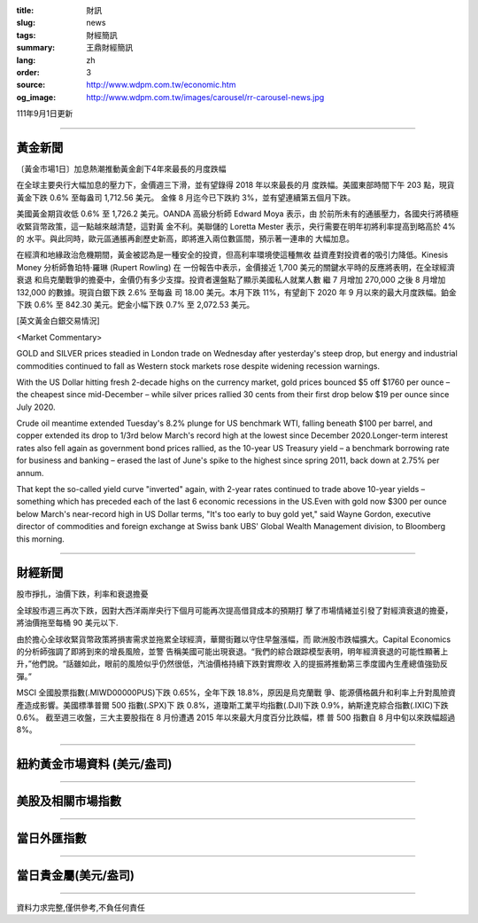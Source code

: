:title: 財訊
:slug: news
:tags: 財經簡訊
:summary: 王鼎財經簡訊
:lang: zh
:order: 3
:source: http://www.wdpm.com.tw/economic.htm
:og_image: http://www.wdpm.com.tw/images/carousel/rr-carousel-news.jpg

111年9月1日更新

----

黃金新聞
++++++++

〔黃金市場1日〕加息熱潮推動黃金創下4年來最長的月度跌幅

在全球主要央行大幅加息的壓力下，金價週三下滑，並有望錄得 2018 年以來最長的月
度跌幅。美國東部時間下午 203 點，現貨黃金下跌 0.6% 至每盎司 1,712.56 美元。
金條 8 月迄今已下跌約 3%，並有望連續第五個月下跌。

美國黃金期貨收低 0.6% 至 1,726.2 美元。OANDA 高級分析師 Edward Moya 表示，由
於前所未有的通脹壓力，各國央行將積極收緊貨幣政策，這一點越來越清楚，這對黃
金不利。美聯儲的 Loretta Mester 表示，央行需要在明年初將利率提高到略高於 4% 的
水平。與此同時，歐元區通脹再創歷史新高，即將進入兩位數區間，預示著一連串的
大幅加息。

在經濟和地緣政治危機期間，黃金被認為是一種安全的投資，但高利率環境使這種無收
益資產對投資者的吸引力降低。Kinesis Money 分析師魯珀特·羅琳 (Rupert Rowling) 在
一份報告中表示，金價接近 1,700 美元的關鍵水平時的反應將表明，在全球經濟衰退
和烏克蘭戰爭的擔憂中，金價仍有多少支撐。投資者還盤點了顯示美國私人就業人數
繼 7 月增加 270,000 之後 8 月增加 132,000 的數據。現貨白銀下跌 2.6% 至每盎
司 18.00 美元。本月下跌 11%，有望創下 2020 年 9 月以來的最大月度跌幅。鉑金
下跌 0.6% 至 842.30 美元。鈀金小幅下跌 0.7% 至 2,072.53 美元。





[英文黃金白銀交易情況]

<Market Commentary>

GOLD and SILVER prices steadied in London trade on Wednesday after yesterday's 
steep drop, but energy and industrial commodities continued to fall as Western 
stock markets rose despite widening recession warnings.

With the US Dollar hitting fresh 2-decade highs on the currency market, gold 
prices bounced $5 off $1760 per ounce – the cheapest since mid-December – while 
silver prices rallied 30 cents from their first drop below $19 per ounce 
since July 2020.

Crude oil meantime extended Tuesday's 8.2% plunge for US benchmark WTI, falling 
beneath $100 per barrel, and copper extended its drop to 1/3rd below March's 
record high at the lowest since December 2020.Longer-term interest rates 
also fell again as government bond prices rallied, as the 10-year US Treasury 
yield – a benchmark borrowing rate for business and banking – erased the 
last of June's spike to the highest since spring 2011, back down at 2.75% 
per annum.

That kept the so-called yield curve "inverted" again, with 2-year rates continued 
to trade above 10-year yields – something which has preceded each of the 
last 6 economic recessions in the US.Even with gold now $300 per ounce below 
March's near-record high in US Dollar terms, "It's too early to buy gold 
yet," said Wayne Gordon, executive director of commodities and foreign exchange 
at Swiss bank UBS' Global Wealth Management division, to Bloomberg this morning.


----

財經新聞
++++++++
股市掙扎，油價下跌，利率和衰退擔憂

全球股市週三再次下跌，因對大西洋兩岸央行下個月可能再次提高借貸成本的預期打
擊了市場情緒並引發了對經濟衰退的擔憂，將油價拖至每桶 90 美元以下.

由於擔心全球收緊貨幣政策將損害需求並拖累全球經濟，華爾街難以守住早盤漲幅，而
歐洲股市跌幅擴大。Capital Economics 的分析師強調了即將到來的增長風險，並警
告稱美國可能出現衰退。“我們的綜合跟踪模型表明，明年經濟衰退的可能性顯著上
升，”他們說。“話雖如此，眼前的風險似乎仍然很低，汽油價格持續下跌對實際收
入的提振將推動第三季度國內生產總值強勁反彈。”

MSCI 全國股票指數(.MIWD00000PUS)下跌 0.65%，全年下跌 18.8%，原因是烏克蘭戰
爭、能源價格飆升和利率上升對風險資產造成影響。美國標準普爾 500 指數(.SPX)下
跌 0.8%，道瓊斯工業平均指數(.DJI)下跌 0.9%，納斯達克綜合指數(.IXIC)下跌 0.6%。
截至週三收盤，三大主要股指在 8 月份遭遇 2015 年以來最大月度百分比跌幅，標
普 500 指數自 8 月中旬以來跌幅超過 8%。


         

----

紐約黃金市場資料 (美元/盎司)
++++++++++++++++++++++++++++

.. raw:: html

  <A HREF="http://www.kitco.com/connecting.html">
  <IMG SRC="http://www.kitconet.com/images/quotes_4b2.gif" BORDER="0" ALT="[Most Recent Quotes from www.kitco.com]">
  </A>

----

美股及相關市場指數
++++++++++++++++++

.. raw:: html

  <!-- TradingView Widget BEGIN -->
  <div class="tradingview-widget-container">
    <div class="tradingview-widget-container__widget"></div>
    <div class="tradingview-widget-copyright"><a href="https://tw.tradingview.com/markets/indices/" rel="noopener" target="_blank"><span class="blue-text">指數行情</span></a>由TradingView提供</div>
    <script type="text/javascript" src="https://s3.tradingview.com/external-embedding/embed-widget-market-quotes.js" async>
    {
    "title": "指數",
    "width": 770,
    "height": 450,
    "locale": "zh_TW",
    "symbolsGroups": [
      {
        "name": "美國和加拿大",
        "symbols": [
          {
            "name": "FOREXCOM:SPXUSD",
            "displayName": "標準普爾500"
          },
          {
            "name": "FOREXCOM:NSXUSD",
            "displayName": "納斯達克100指數"
          },
          {
            "name": "CME_MINI:ES1!",
            "displayName": "E-迷你 標普指數期貨"
          },
          {
            "name": "INDEX:DXY",
            "displayName": "美元指數"
          },
          {
            "name": "FOREXCOM:DJI",
            "displayName": "道瓊斯 30"
          }
        ]
      },
      {
        "name": "歐洲",
        "symbols": [
          {
            "name": "INDEX:SX5E",
            "displayName": "歐元藍籌50"
          },
          {
            "name": "FOREXCOM:UKXGBP",
            "displayName": "富時100"
          },
          {
            "name": "INDEX:DEU30",
            "displayName": "德國DAX指數"
          },
          {
            "name": "INDEX:CAC40",
            "displayName": "法國 CAC 40 指數"
          },
          {
            "name": "INDEX:SMI"
          }
        ]
      },
      {
        "name": "亞太",
        "symbols": [
          {
            "name": "INDEX:NKY",
            "displayName": "日經225"
          },
          {
            "name": "INDEX:HSI",
            "displayName": "恆生"
          },
          {
            "name": "BSE:SENSEX",
            "displayName": "印度孟買指數"
          },
          {
            "name": "BSE:BSE500"
          },
          {
            "name": "INDEX:KSIC",
            "displayName": "韓國Kospi綜合指數"
          }
        ]
      }
    ],
    "colorTheme": "light"
  }
    </script>
  </div>
  <!-- TradingView Widget END -->

----

當日外匯指數
++++++++++++

.. raw:: html

  <!-- TradingView Widget BEGIN -->
  <div class="tradingview-widget-container">
    <div class="tradingview-widget-container__widget"></div>
    <div class="tradingview-widget-copyright"><a href="https://tw.tradingview.com/markets/currencies/forex-cross-rates/" rel="noopener" target="_blank"><span class="blue-text">外匯匯率</span></a>由TradingView提供</div>
    <script type="text/javascript" src="https://s3.tradingview.com/external-embedding/embed-widget-forex-cross-rates.js" async>
    {
    "width": "100%",
    "height": "100%",
    "currencies": [
      "EUR",
      "USD",
      "JPY",
      "GBP",
      "CNY",
      "TWD"
    ],
    "isTransparent": false,
    "colorTheme": "light",
    "locale": "zh_TW"
  }
    </script>
  </div>
  <!-- TradingView Widget END -->

----

當日貴金屬(美元/盎司)
+++++++++++++++++++++

.. raw:: html 

  <A HREF="http://www.kitco.com/connecting.html">
  <IMG SRC="http://www.kitconet.com/images/quotes_7a.gif" BORDER="0" ALT="[Most Recent Quotes from www.kitco.com]">
  </A>

----

資料力求完整,僅供參考,不負任何責任
